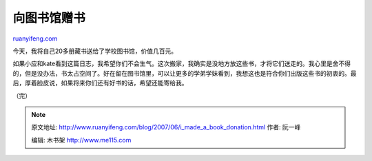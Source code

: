 .. _200706_i_made_a_book_donation:

向图书馆赠书
===============================

`ruanyifeng.com <http://www.ruanyifeng.com/blog/2007/06/i_made_a_book_donation.html>`__

今天，我将自己20多册藏书送给了学校图书馆，价值几百元。

如果小应和kate看到这篇日志，我希望你们不会生气。这次搬家，我确实是没地方放这些书，才将它们送走的。我心里是舍不得的，但是没办法，书太占空间了。好在留在图书馆里，可以让更多的学弟学妹看到，我想这也是符合你们出版这些书的初衷的。最后，厚着脸皮说，如果将来你们还有好书的话，希望还能寄给我。

（完）

.. note::
    原文地址: http://www.ruanyifeng.com/blog/2007/06/i_made_a_book_donation.html 
    作者: 阮一峰 

    编辑: 木书架 http://www.me115.com